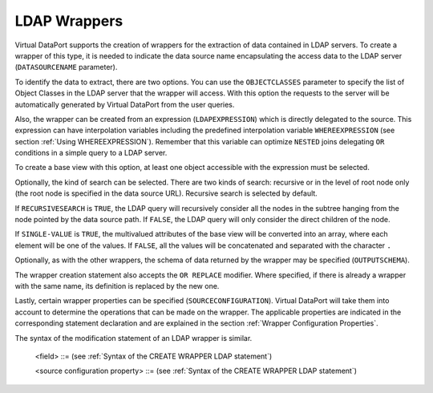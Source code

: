 =============
LDAP Wrappers
=============

Virtual DataPort supports the creation of wrappers for the extraction of
data contained in LDAP servers. To create a wrapper of this type, it is
needed to indicate the data source name encapsulating the access data to
the LDAP server (``DATASOURCENAME`` parameter).

To identify the data to extract, there are two options. You can use the
``OBJECTCLASSES`` parameter to specify the list of Object Classes in the
LDAP server that the wrapper will access. With this option the requests
to the server will be automatically generated by Virtual DataPort from the user
queries.

Also, the wrapper can be created from an expression (``LDAPEXPRESSION``)
which is directly delegated to the source. This expression can have
interpolation variables including the predefined interpolation variable
``WHEREEXPRESSION`` (see section :ref:`Using WHEREEXPRESSION`). Remember
that this variable can optimize ``NESTED`` joins delegating ``OR``
conditions in a simple query to a LDAP server.

To create a base view with this option, at least one object accessible
with the expression must be selected.

Optionally, the kind of search can be selected. There are two kinds of
search: recursive or in the level of root node only (the root node is
specified in the data source URL). Recursive search is selected by
default.

If ``RECURSIVESEARCH`` is ``TRUE``, the LDAP query will recursively
consider all the nodes in the subtree hanging from the node pointed by
the data source path. If ``FALSE``, the LDAP query will only consider
the direct children of the node.

If ``SINGLE-VALUE`` is ``TRUE``, the multivalued attributes of the base
view will be converted into an array, where each element will be one of
the values. If ``FALSE``, all the values will be concatenated and
separated with the character ``.``

Optionally, as with the other wrappers, the schema of data returned by
the wrapper may be specified (``OUTPUTSCHEMA``).

The wrapper creation statement also accepts the ``OR REPLACE`` modifier.
Where specified, if there is already a wrapper with the same name, its
definition is replaced by the new one.

Lastly, certain wrapper properties can be specified
(``SOURCECONFIGURATION``). Virtual DataPort will take them into account to
determine the operations that can be made on the wrapper. The applicable
properties are indicated in the corresponding statement declaration and are explained
in the section :ref:`Wrapper Configuration Properties`.

.. code-block:: bnf
   :caption: Syntax of the CREATE WRAPPER LDAP statement
   :name: Syntax of the CREATE WRAPPER LDAP statement

   CREATE [ OR REPLACE ] WRAPPER LDAP <name:identifier>
       [ FOLDER = <literal> ]
       DATASOURCENAME = <name:identifier>
       OBJECTCLASSES = <name:literal> [, <name:literal> ]*
       [ LDAPEXPRESSION = <name:literal> ]
       [ RECURSIVESEARCH = { TRUE | FALSE } ]
       [ SINGLE-VALUE = { TRUE | FALSE } ]
       [ OUTPUTSCHEMA ( <field> [, <field> ]* ) ]
       [ SOURCECONFIGURATION ( [ <source configuration property>
                               [, <source configuration property> ]* ] ) ]
   
   <field> ::=
         <name:identifier> [ = <mapping:literal> ] [ : <type:literal> ]
            [ ( { OBL | OPT } ) ]
            [ ( DEFAULTVALUE <literal> ) ] 
            [ EXTERN ]
            [ <inline constraints> ]*
       | <name:identifier> [ = <mapping:literal> ] : ARRAY OF ( <register field> )
           [ ( DEFAULTVALUE <literal> ) ] 
           [ <inline constraints> ]*
       | <name:register field>
   
   <register field> ::=
       <name:identifier> [ = <mapping:literal> ] : 
           REGISTER OF ( <field> [, <field> ]* ) 
             [ ( DEFAULTVALUE <literal> ) ] 
             [ <inline constraints> ]*
   
   <source configuration property> ::=
       DATAINORDERFIELDSLIST = { DEFAULT | ( <name:identifier> { ASC | DESC }
                                         [, <name:identifier> { ASC | DESC } ]* ) }

The syntax of the modification statement of an LDAP wrapper is similar.



.. code-block:: bnf
   :caption: Syntax of the ALTER WRAPPER LDAP statement
   :name: Syntax of the ALTER WRAPPER LDAP statement

   ALTER WRAPPER LDAP <name:identifier>
       [ DATASOURCENAME = <name:identifier> ]
       [ OBJECTCLASSES = <name:literal> [, <name:literal> ]* ]
       [ LDAPEXPRESSION = <name:literal> ]
       [ RECURSIVESEARCH = { TRUE | FALSE } ]
       [ SINGLE-VALUE = { TRUE | FALSE } ]
       [ OUTPUTSCHEMA ( <field> [, <field> ]* ) ]
       [ SOURCECONFIGURATION ( [ <source configuration property>
       [, <source configuration property> ]* ] ) ]

..

   <field> ::= (see :ref:`Syntax of the CREATE WRAPPER LDAP statement`)

   <source configuration property> ::= (see :ref:`Syntax of the CREATE WRAPPER LDAP statement`)
